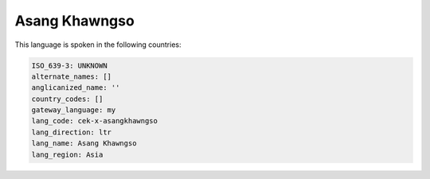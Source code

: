.. _cek-x-asangkhawngso:

Asang Khawngso
==============

This language is spoken in the following countries:


.. code-block:: yaml

    ISO_639-3: UNKNOWN
    alternate_names: []
    anglicanized_name: ''
    country_codes: []
    gateway_language: my
    lang_code: cek-x-asangkhawngso
    lang_direction: ltr
    lang_name: Asang Khawngso
    lang_region: Asia
    
